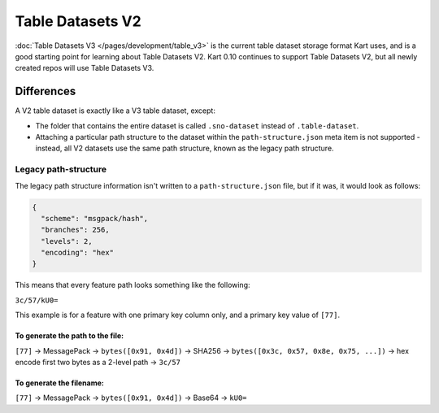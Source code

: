 Table Datasets V2
=================

:doc:`Table Datasets V3 </pages/development/table_v3>` is the current table dataset storage format
Kart uses, and is a good starting point for learning about Table Datasets V2.
Kart 0.10 continues to support Table Datasets V2, but all newly created repos
will use Table Datasets V3.

Differences
~~~~~~~~~~~

A V2 table dataset is exactly like a V3 table dataset, except:

-  The folder that contains the entire dataset is called
   ``.sno-dataset`` instead of ``.table-dataset``.
-  Attaching a particular path structure to the dataset within the
   ``path-structure.json`` meta item is not supported - instead, all V2
   datasets use the same path structure, known as the legacy path
   structure.

Legacy path-structure
^^^^^^^^^^^^^^^^^^^^^

The legacy path structure information isn't written to a
``path-structure.json`` file, but if it was, it would look as follows:

.. code:: json

   {
     "scheme": "msgpack/hash",
     "branches": 256,
     "levels": 2,
     "encoding": "hex"
   }

This means that every feature path looks something like the following:

``3c/57/kU0=``

This example is for a feature with one primary key column only, and a
primary key value of ``[77]``.

To generate the path to the file:
'''''''''''''''''''''''''''''''''

``[77]`` -> MessagePack -> ``bytes([0x91, 0x4d])`` -> SHA256 ->
``bytes([0x3c, 0x57, 0x8e, 0x75, ...])`` -> hex encode first two bytes
as a 2-level path -> ``3c/57``

To generate the filename:
'''''''''''''''''''''''''

``[77]`` -> MessagePack -> ``bytes([0x91, 0x4d])`` -> Base64 -> ``kU0=``
